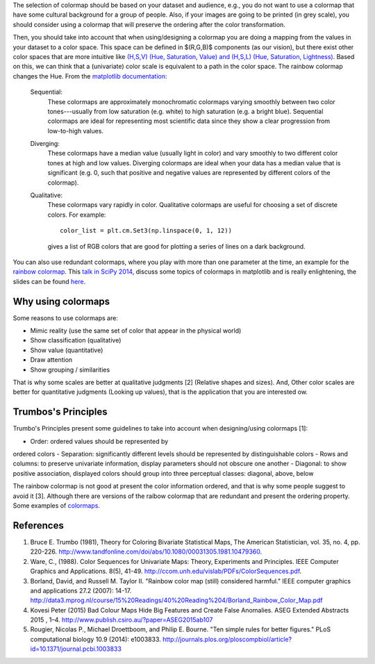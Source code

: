 .. title: colormaps_fem
.. slug: colormaps_fem
.. date: 2021-03-01 10:23:07 UTC-05:00
.. tags: 
.. category: 
.. link: 
.. description: 
.. type: text
.. status: draft


The selection of colormap should be based on your dataset and audience, e.g.,
you do not want to use a colormap that have some cultural background for a group
of people. Also, if your images are going to be printed (in grey scale), you
should consider using a colormap that will preserve the ordering after the color
transformation.

Then, you should take into account that when using/designing a colormap you are
doing a mapping from the values in your dataset to a color space. This space can
be defined in $(R,G,B)$ components (as our vision), but there exist other color
spaces that are more intuitive like `(H,S,V) (Hue, Saturation, Value) and
(H,S,L) (Hue, Saturation, Lightness) <https://en.wikipedia.org/wiki/HSL_and_HSV>`_.
Based on this, we can think that a (univariate) color scale is equivalent to a
path in the color space. The rainbow colormap changes the Hue. From the
`matplotlib documentation <http://matplotlib.org/examples/color/colormaps_reference.html>`_:

    Sequential:
        These colormaps are approximately monochromatic colormaps varying smoothly
        between two color tones---usually from low saturation (e.g. white) to high
        saturation (e.g. a bright blue). Sequential colormaps are ideal for
        representing most scientific data since they show a clear progression from
        low-to-high values.

    Diverging:
        These colormaps have a median value (usually light in color) and vary
        smoothly to two different color tones at high and low values. Diverging
        colormaps are ideal when your data has a median value that is significant
        (e.g.  0, such that positive and negative values are represented by
        different colors of the colormap).

    Qualitative:
        These colormaps vary rapidly in color. Qualitative colormaps are useful for
        choosing a set of discrete colors. For example::

            color_list = plt.cm.Set3(np.linspace(0, 1, 12))

        gives a list of RGB colors that are good for plotting a series of lines on
        a dark background.

You can also use redundant colormaps, where you play with more than one
parameter at the time, an example for the `rainbow colormap 
<https://mycarta.wordpress.com/2012/12/06/the-rainbow-is-deadlong-live-the-rainbow-part-5-cie-lab-linear-l-rainbow/>`_.
This `talk in SciPy 2014 <https://youtu.be/rkDgBvT-giw>`_, discuss some topics
of colormaps in matplotlib and is really enlightening, the slides can be found
`here <https://github.com/dmcdougall/scipy14-colormaps>`_.

Why using colormaps
-------------------

Some reasons to use colormaps are:

- Mimic reality (use the same set of color that appear in the physical world)
- Show classification (qualitative)
- Show value (quantitative)
- Draw attention
- Show grouping / similarities

That is why some scales are better at qualitative judgments [2] (Relative shapes
and sizes). And, Other color scales are better for quantitative
judgments (Looking up values), that is the application that you are interested 
ow.

Trumbos's Principles
--------------------

Trumbo's Principles present some guidelines to take into account when
designing/using colormaps [1]:

- Order: ordered values should be represented by
ordered colors
- Separation: significantly different levels should be
represented by distinguishable colors
- Rows and columns: to preserve univariate
information, display parameters should not obscure
one another
- Diagonal: to show positive association, displayed
colors should group into three perceptual classes:
diagonal, above, below

The rainbow colormap is not good at present the color information ordered, and
that is why some people suggest to avoid it [3]. Although there are versions of
the raibow colormap that are redundant and present the ordering property. Some
examples of `colormaps <http://www.ncl.ucar.edu/Document/Graphics/color_table_gallery.shtml>`_.

References
-----------

1. Bruce E. Trumbo (1981), Theory for Coloring Bivariate Statistical Maps,
   The American Statistician, vol. 35, no. 4, pp. 220-226.
   http://www.tandfonline.com/doi/abs/10.1080/00031305.1981.10479360.

2. Ware, C., (1988). Color Sequences for Univariate Maps: Theory, Experiments 
   and Principles. IEEE Computer Graphics and Applications. 8(5), 41-49.
   http://ccom.unh.edu/vislab/PDFs/ColorSequences.pdf.

3. Borland, David, and Russell M. Taylor II. "Rainbow color map (still)
   considered harmful." IEEE computer graphics and applications 27.2 (2007):
   14-17. http://data3.mprog.nl/course/15%20Readings/40%20Reading%204/Borland_Rainbow_Color_Map.pdf

4. Kovesi Peter (2015) Bad Colour Maps Hide Big Features and Create False
   Anomalies. ASEG Extended Abstracts 2015 , 1–4.
   http://www.publish.csiro.au/?paper=ASEG2015ab107

5. Rougier, Nicolas P., Michael Droettboom, and Philip E. Bourne.
   "Ten simple rules for better figures." PLoS computational biology 10.9
   (2014): e1003833. http://journals.plos.org/ploscompbiol/article?id=10.1371/journal.pcbi.1003833